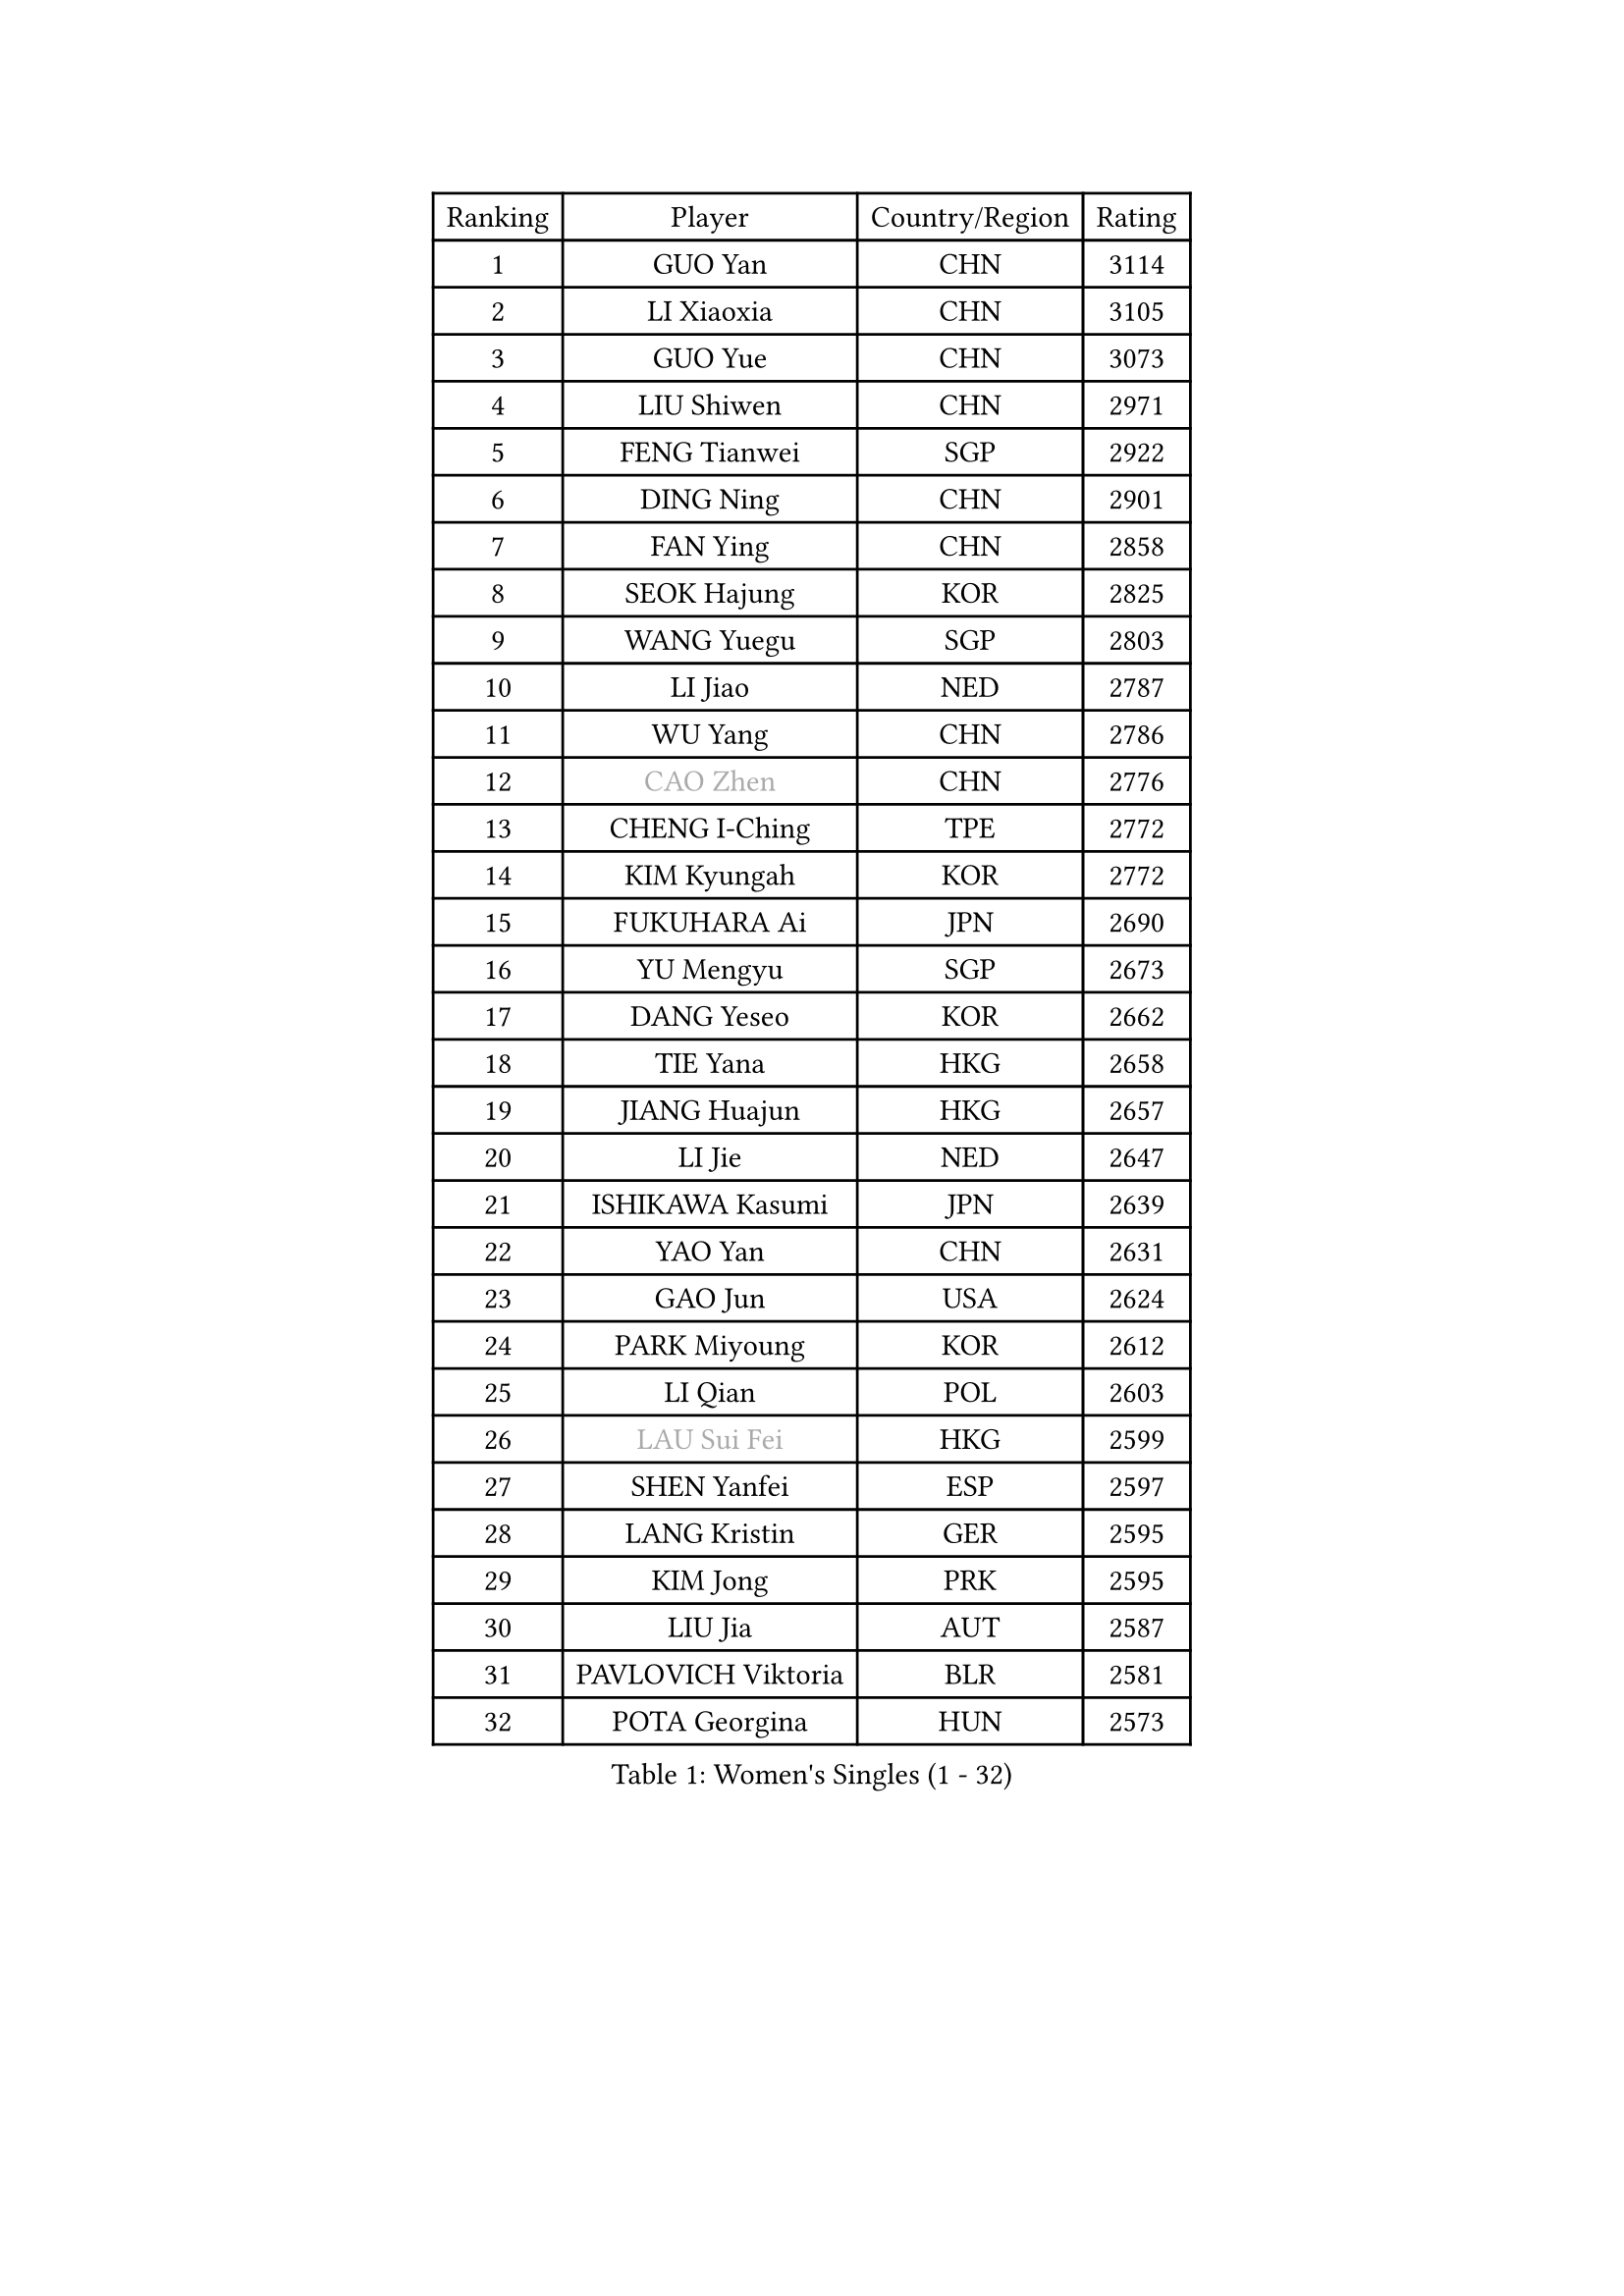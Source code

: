 
#set text(font: ("Courier New", "NSimSun"))
#figure(
  caption: "Women's Singles (1 - 32)",
    table(
      columns: 4,
      [Ranking], [Player], [Country/Region], [Rating],
      [1], [GUO Yan], [CHN], [3114],
      [2], [LI Xiaoxia], [CHN], [3105],
      [3], [GUO Yue], [CHN], [3073],
      [4], [LIU Shiwen], [CHN], [2971],
      [5], [FENG Tianwei], [SGP], [2922],
      [6], [DING Ning], [CHN], [2901],
      [7], [FAN Ying], [CHN], [2858],
      [8], [SEOK Hajung], [KOR], [2825],
      [9], [WANG Yuegu], [SGP], [2803],
      [10], [LI Jiao], [NED], [2787],
      [11], [WU Yang], [CHN], [2786],
      [12], [#text(gray, "CAO Zhen")], [CHN], [2776],
      [13], [CHENG I-Ching], [TPE], [2772],
      [14], [KIM Kyungah], [KOR], [2772],
      [15], [FUKUHARA Ai], [JPN], [2690],
      [16], [YU Mengyu], [SGP], [2673],
      [17], [DANG Yeseo], [KOR], [2662],
      [18], [TIE Yana], [HKG], [2658],
      [19], [JIANG Huajun], [HKG], [2657],
      [20], [LI Jie], [NED], [2647],
      [21], [ISHIKAWA Kasumi], [JPN], [2639],
      [22], [YAO Yan], [CHN], [2631],
      [23], [GAO Jun], [USA], [2624],
      [24], [PARK Miyoung], [KOR], [2612],
      [25], [LI Qian], [POL], [2603],
      [26], [#text(gray, "LAU Sui Fei")], [HKG], [2599],
      [27], [SHEN Yanfei], [ESP], [2597],
      [28], [LANG Kristin], [GER], [2595],
      [29], [KIM Jong], [PRK], [2595],
      [30], [LIU Jia], [AUT], [2587],
      [31], [PAVLOVICH Viktoria], [BLR], [2581],
      [32], [POTA Georgina], [HUN], [2573],
    )
  )#pagebreak()

#set text(font: ("Courier New", "NSimSun"))
#figure(
  caption: "Women's Singles (33 - 64)",
    table(
      columns: 4,
      [Ranking], [Player], [Country/Region], [Rating],
      [33], [SUN Beibei], [SGP], [2573],
      [34], [ZHU Yuling], [MAC], [2569],
      [35], [LI Jiawei], [SGP], [2565],
      [36], [HIRANO Sayaka], [JPN], [2565],
      [37], [NI Xia Lian], [LUX], [2560],
      [38], [SAMARA Elizabeta], [ROU], [2560],
      [39], [MONTEIRO DODEAN Daniela], [ROU], [2551],
      [40], [ISHIGAKI Yuka], [JPN], [2550],
      [41], [HU Melek], [TUR], [2549],
      [42], [PASKAUSKIENE Ruta], [LTU], [2536],
      [43], [TIKHOMIROVA Anna], [RUS], [2521],
      [44], [ZHU Fang], [ESP], [2517],
      [45], [WU Jiaduo], [GER], [2513],
      [46], [CHANG Chenchen], [CHN], [2510],
      [47], [HUANG Yi-Hua], [TPE], [2507],
      [48], [KANG Misoon], [KOR], [2502],
      [49], [TODOROVIC Andrea], [SRB], [2495],
      [50], [FEHER Gabriela], [SRB], [2487],
      [51], [#text(gray, "PENG Luyang")], [CHN], [2487],
      [52], [MOON Hyunjung], [KOR], [2482],
      [53], [LEE Eunhee], [KOR], [2478],
      [54], [WAKAMIYA Misako], [JPN], [2477],
      [55], [CHOI Moonyoung], [KOR], [2473],
      [56], [IVANCAN Irene], [GER], [2470],
      [57], [LI Qiangbing], [AUT], [2467],
      [58], [FUKUOKA Haruna], [JPN], [2465],
      [59], [ZHANG Rui], [HKG], [2462],
      [60], [WANG Chen], [CHN], [2453],
      [61], [AMBRUS Krisztina], [HUN], [2451],
      [62], [KIM Hye Song], [PRK], [2450],
      [63], [#text(gray, "LIN Ling")], [HKG], [2445],
      [64], [WU Xue], [DOM], [2438],
    )
  )#pagebreak()

#set text(font: ("Courier New", "NSimSun"))
#figure(
  caption: "Women's Singles (65 - 96)",
    table(
      columns: 4,
      [Ranking], [Player], [Country/Region], [Rating],
      [65], [LI Xiaodan], [CHN], [2434],
      [66], [STEFANOVA Nikoleta], [ITA], [2431],
      [67], [ODOROVA Eva], [SVK], [2430],
      [68], [LI Xue], [FRA], [2429],
      [69], [SONG Maeum], [KOR], [2424],
      [70], [LEE Ho Ching], [HKG], [2423],
      [71], [TOTH Krisztina], [HUN], [2421],
      [72], [WEN Jia], [CHN], [2419],
      [73], [MISIKONYTE Lina], [LTU], [2410],
      [74], [PAVLOVICH Veronika], [BLR], [2409],
      [75], [SKOV Mie], [DEN], [2407],
      [76], [FUJII Hiroko], [JPN], [2406],
      [77], [BARTHEL Zhenqi], [GER], [2402],
      [78], [#text(gray, "HAN Hye Song")], [PRK], [2397],
      [79], [SUH Hyo Won], [KOR], [2393],
      [80], [RAO Jingwen], [CHN], [2390],
      [81], [SHIM Serom], [KOR], [2389],
      [82], [NTOULAKI Ekaterina], [GRE], [2388],
      [83], [GU Yuting], [CHN], [2382],
      [84], [RAMIREZ Sara], [ESP], [2381],
      [85], [STRBIKOVA Renata], [CZE], [2380],
      [86], [BILENKO Tetyana], [UKR], [2378],
      [87], [GRUNDISCH Carole], [FRA], [2375],
      [88], [YANG Ha Eun], [KOR], [2375],
      [89], [VACENOVSKA Iveta], [CZE], [2365],
      [90], [XU Jie], [POL], [2362],
      [91], [JIA Jun], [CHN], [2359],
      [92], [BAKULA Andrea], [CRO], [2357],
      [93], [SCHALL Elke], [GER], [2347],
      [94], [HE Sirin], [TUR], [2346],
      [95], [LOVAS Petra], [HUN], [2338],
      [96], [#text(gray, "MATTENET Audrey")], [FRA], [2338],
    )
  )#pagebreak()

#set text(font: ("Courier New", "NSimSun"))
#figure(
  caption: "Women's Singles (97 - 128)",
    table(
      columns: 4,
      [Ranking], [Player], [Country/Region], [Rating],
      [97], [MIKHAILOVA Polina], [RUS], [2335],
      [98], [CHEN Meng], [CHN], [2334],
      [99], [MORIZONO Misaki], [JPN], [2331],
      [100], [SOLJA Amelie], [AUT], [2330],
      [101], [NECULA Iulia], [ROU], [2330],
      [102], [ERDELJI Anamaria], [SRB], [2324],
      [103], [WANG Xuan], [CHN], [2314],
      [104], [CREEMERS Linda], [NED], [2312],
      [105], [PARTYKA Natalia], [POL], [2311],
      [106], [HIURA Reiko], [JPN], [2307],
      [107], [SIBLEY Kelly], [ENG], [2294],
      [108], [MOLNAR Cornelia], [CRO], [2287],
      [109], [CECHOVA Dana], [CZE], [2287],
      [110], [XIAN Yifang], [FRA], [2281],
      [111], [PROKHOROVA Yulia], [RUS], [2280],
      [112], [BOROS Tamara], [CRO], [2268],
      [113], [#text(gray, "FUJINUMA Ai")], [JPN], [2267],
      [114], [PESOTSKA Margaryta], [UKR], [2263],
      [115], [DVORAK Galia], [ESP], [2261],
      [116], [TAN Wenling], [ITA], [2258],
      [117], [BALAZOVA Barbora], [SVK], [2255],
      [118], [EERLAND Britt], [NED], [2253],
      [119], [PERGEL Szandra], [HUN], [2245],
      [120], [JEE Minhyung], [AUS], [2241],
      [121], [ZHENG Jiaqi], [USA], [2240],
      [122], [PARK Seonghye], [KOR], [2240],
      [123], [GANINA Svetlana], [RUS], [2239],
      [124], [KRAVCHENKO Marina], [ISR], [2235],
      [125], [YANG Fen], [CGO], [2234],
      [126], [YAMANASHI Yuri], [JPN], [2228],
      [127], [XIAO Maria], [ESP], [2226],
      [128], [BEH Lee Wei], [MAS], [2221],
    )
  )